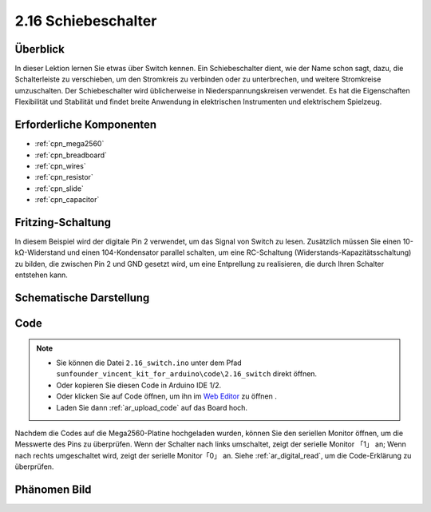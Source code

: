 .. _ar_slide:

2.16 Schiebeschalter
===========================

Überblick
------------

In dieser Lektion lernen Sie etwas über Switch kennen. Ein Schiebeschalter dient, wie der Name schon sagt, dazu, die Schalterleiste zu verschieben, um den Stromkreis zu verbinden oder zu unterbrechen, und weitere Stromkreise umzuschalten. Der Schiebeschalter wird üblicherweise in Niederspannungskreisen verwendet. Es hat die Eigenschaften Flexibilität und Stabilität und findet breite Anwendung in elektrischen Instrumenten und elektrischem Spielzeug.


Erforderliche Komponenten
--------------------------------

.. image:: img/Part_two_16.png

* :ref:`cpn_mega2560`
* :ref:`cpn_breadboard`
* :ref:`cpn_wires`
* :ref:`cpn_resistor`
* :ref:`cpn_slide`
* :ref:`cpn_capacitor`

Fritzing-Schaltung
---------------------

In diesem Beispiel wird der digitale Pin 2 verwendet, um das Signal von Switch zu lesen. Zusätzlich müssen Sie einen 10-kΩ-Widerstand und einen 104-Kondensator parallel schalten, um eine RC-Schaltung (Widerstands-Kapazitätsschaltung) zu bilden, die zwischen Pin 2 und GND gesetzt wird, um eine Entprellung zu realisieren, die durch Ihren Schalter entstehen kann.


.. image:: img/image160.png
   :align: center

Schematische Darstellung
---------------------------------

.. image:: img/image161.png
   :align: center

Code
---------

.. note::

    * Sie können die Datei ``2.16_switch.ino`` unter dem Pfad ``sunfounder_vincent_kit_for_arduino\code\2.16_switch`` direkt öffnen.
    * Oder kopieren Sie diesen Code in Arduino IDE 1/2.
    * Oder klicken Sie auf Code öffnen, um ihn im `Web Editor <https://docs.arduino.cc/cloud/web-editor/tutorials/getting-started/getting-started-web-editor>`_ zu öffnen .
    * Laden Sie dann :ref:`ar_upload_code` auf das Board hoch.

.. raw:: html

   <iframe src=https://create.arduino.cc/editor/sunfounder01/952c55eb-b08b-4c4a-8107-07a946183457/preview?embed style="height:510px;width:100%;margin:10px 0" frameborder=0></iframe>

Nachdem die Codes auf die Mega2560-Platine hochgeladen wurden, können Sie den seriellen Monitor öffnen, um die Messwerte des Pins zu überprüfen. Wenn der Schalter nach links umschaltet, zeigt der serielle Monitor 「1」 an; Wenn nach rechts umgeschaltet wird, zeigt der serielle Monitor「0」 an. Siehe :ref:`ar_digital_read`, um die Code-Erklärung zu überprüfen.



Phänomen Bild
------------------------

.. image:: img/image162.jpeg
